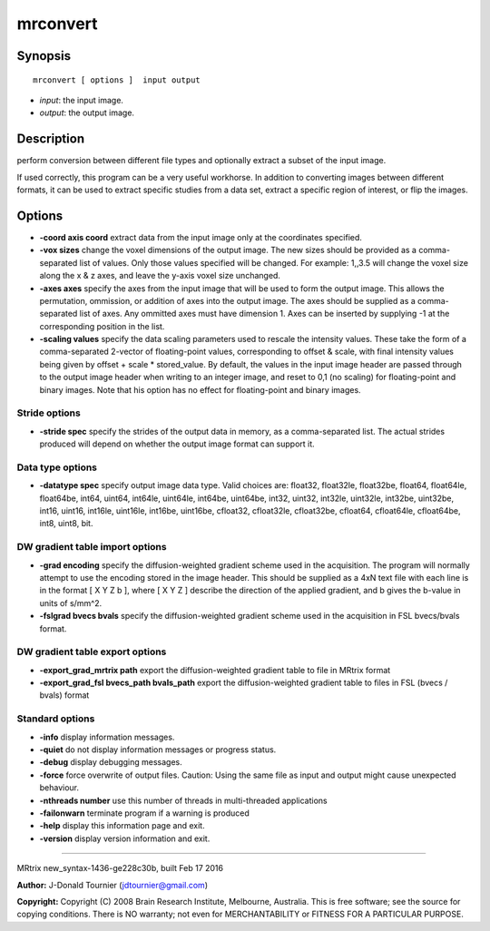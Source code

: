 mrconvert
===========

Synopsis
--------

::

    mrconvert [ options ]  input output

-  *input*: the input image.
-  *output*: the output image.

Description
-----------

perform conversion between different file types and optionally extract a
subset of the input image.

If used correctly, this program can be a very useful workhorse. In
addition to converting images between different formats, it can be used
to extract specific studies from a data set, extract a specific region
of interest, or flip the images.

Options
-------

-  **-coord axis coord** extract data from the input image only at the
   coordinates specified.

-  **-vox sizes** change the voxel dimensions of the output image. The
   new sizes should be provided as a comma-separated list of values.
   Only those values specified will be changed. For example: 1,,3.5 will
   change the voxel size along the x & z axes, and leave the y-axis
   voxel size unchanged.

-  **-axes axes** specify the axes from the input image that will be
   used to form the output image. This allows the permutation,
   ommission, or addition of axes into the output image. The axes should
   be supplied as a comma-separated list of axes. Any ommitted axes must
   have dimension 1. Axes can be inserted by supplying -1 at the
   corresponding position in the list.

-  **-scaling values** specify the data scaling parameters used to
   rescale the intensity values. These take the form of a
   comma-separated 2-vector of floating-point values, corresponding to
   offset & scale, with final intensity values being given by offset +
   scale * stored_value. By default, the values in the input image
   header are passed through to the output image header when writing to
   an integer image, and reset to 0,1 (no scaling) for floating-point
   and binary images. Note that his option has no effect for
   floating-point and binary images.

Stride options
^^^^^^^^^^^^^^

-  **-stride spec** specify the strides of the output data in memory,
   as a comma-separated list. The actual strides produced will depend on
   whether the output image format can support it.

Data type options
^^^^^^^^^^^^^^^^^

-  **-datatype spec** specify output image data type. Valid choices
   are: float32, float32le, float32be, float64, float64le, float64be,
   int64, uint64, int64le, uint64le, int64be, uint64be, int32, uint32,
   int32le, uint32le, int32be, uint32be, int16, uint16, int16le,
   uint16le, int16be, uint16be, cfloat32, cfloat32le, cfloat32be,
   cfloat64, cfloat64le, cfloat64be, int8, uint8, bit.

DW gradient table import options
^^^^^^^^^^^^^^^^^^^^^^^^^^^^^^^^

-  **-grad encoding** specify the diffusion-weighted gradient scheme
   used in the acquisition. The program will normally attempt to use the
   encoding stored in the image header. This should be supplied as a 4xN
   text file with each line is in the format [ X Y Z b ], where [ X Y Z
   ] describe the direction of the applied gradient, and b gives the
   b-value in units of s/mm^2.

-  **-fslgrad bvecs bvals** specify the diffusion-weighted gradient
   scheme used in the acquisition in FSL bvecs/bvals format.

DW gradient table export options
^^^^^^^^^^^^^^^^^^^^^^^^^^^^^^^^

-  **-export_grad_mrtrix path** export the diffusion-weighted
   gradient table to file in MRtrix format

-  **-export_grad_fsl bvecs_path bvals_path** export the
   diffusion-weighted gradient table to files in FSL (bvecs / bvals)
   format

Standard options
^^^^^^^^^^^^^^^^

-  **-info** display information messages.

-  **-quiet** do not display information messages or progress status.

-  **-debug** display debugging messages.

-  **-force** force overwrite of output files. Caution: Using the same
   file as input and output might cause unexpected behaviour.

-  **-nthreads number** use this number of threads in multi-threaded
   applications

-  **-failonwarn** terminate program if a warning is produced

-  **-help** display this information page and exit.

-  **-version** display version information and exit.

--------------

MRtrix new_syntax-1436-ge228c30b, built Feb 17 2016

**Author:** J-Donald Tournier (jdtournier@gmail.com)

**Copyright:** Copyright (C) 2008 Brain Research Institute, Melbourne,
Australia. This is free software; see the source for copying conditions.
There is NO warranty; not even for MERCHANTABILITY or FITNESS FOR A
PARTICULAR PURPOSE.
